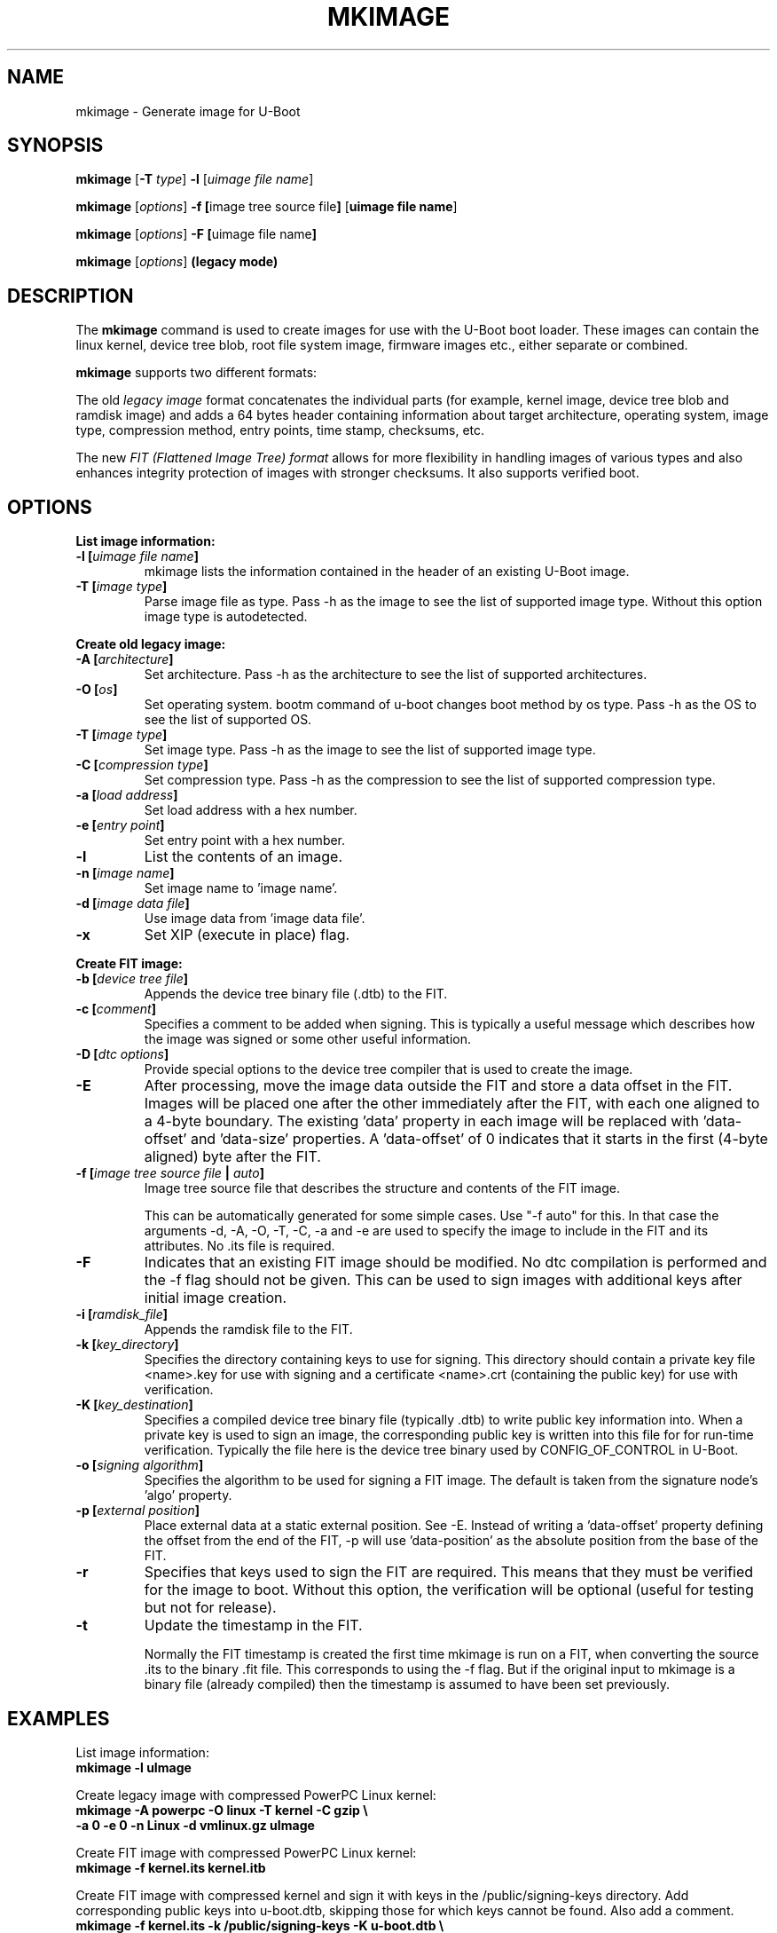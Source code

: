 .TH MKIMAGE 1 "2022-02-07"

.SH NAME
mkimage \- Generate image for U-Boot
.SH SYNOPSIS
.B mkimage
.RB [ \-T " \fItype\fP] " \-l " [\fIuimage file name\fP]"

.B mkimage
.RB [\fIoptions\fP] " \-f [" "image tree source file" "]" " [" "uimage file name" "]"

.B mkimage
.RB [\fIoptions\fP] " \-F [" "uimage file name" "]"

.B mkimage
.RB [\fIoptions\fP] " (legacy mode)"

.SH "DESCRIPTION"
The
.B mkimage
command is used to create images for use with the U-Boot boot loader.
These images can contain the linux kernel, device tree blob, root file
system image, firmware images etc., either separate or combined.

.B mkimage
supports two different formats:

The old
.I legacy image
format concatenates the individual parts (for example, kernel image,
device tree blob and ramdisk image) and adds a 64 bytes header
containing information about target architecture, operating system,
image type, compression method, entry points, time stamp, checksums,
etc.

The new
.I FIT (Flattened Image Tree) format
allows for more flexibility in handling images of various types and also
enhances integrity protection of images with stronger checksums. It also
supports verified boot.

.SH "OPTIONS"

.B List image information:

.TP
.BI "\-l [" "uimage file name" "]"
mkimage lists the information contained in the header of an existing U-Boot image.

.TP
.BI "\-T [" "image type" "]"
Parse image file as type.
Pass \-h as the image to see the list of supported image type.
Without this option image type is autodetected.

.P
.B Create old legacy image:

.TP
.BI "\-A [" "architecture" "]"
Set architecture. Pass \-h as the architecture to see the list of supported architectures.

.TP
.BI "\-O [" "os" "]"
Set operating system. bootm command of u-boot changes boot method by os type.
Pass \-h as the OS to see the list of supported OS.

.TP
.BI "\-T [" "image type" "]"
Set image type.
Pass \-h as the image to see the list of supported image type.

.TP
.BI "\-C [" "compression type" "]"
Set compression type.
Pass \-h as the compression to see the list of supported compression type.

.TP
.BI "\-a [" "load address" "]"
Set load address with a hex number.

.TP
.BI "\-e [" "entry point" "]"
Set entry point with a hex number.

.TP
.BI "\-l"
List the contents of an image.

.TP
.BI "\-n [" "image name" "]"
Set image name to 'image name'.

.TP
.BI "\-d [" "image data file" "]"
Use image data from 'image data file'.

.TP
.BI "\-x"
Set XIP (execute in place) flag.

.P
.B Create FIT image:

.TP
.BI "\-b [" "device tree file" "]
Appends the device tree binary file (.dtb) to the FIT.

.TP
.BI "\-c [" "comment" "]"
Specifies a comment to be added when signing. This is typically a useful
message which describes how the image was signed or some other useful
information.

.TP
.BI "\-D [" "dtc options" "]"
Provide special options to the device tree compiler that is used to
create the image.

.TP
.BI "\-E
After processing, move the image data outside the FIT and store a data offset
in the FIT. Images will be placed one after the other immediately after the
FIT, with each one aligned to a 4-byte boundary. The existing 'data' property
in each image will be replaced with 'data-offset' and 'data-size' properties.
A 'data-offset' of 0 indicates that it starts in the first (4-byte aligned)
byte after the FIT.

.TP
.BI "\-f [" "image tree source file" " | " "auto" "]"
Image tree source file that describes the structure and contents of the
FIT image.

This can be automatically generated for some simple cases.
Use "-f auto" for this. In that case the arguments -d, -A, -O, -T, -C, -a
and -e are used to specify the image to include in the FIT and its attributes.
No .its file is required.

.TP
.BI "\-F"
Indicates that an existing FIT image should be modified. No dtc
compilation is performed and the \-f flag should not be given.
This can be used to sign images with additional keys after initial image
creation.

.TP
.BI "\-i [" "ramdisk_file" "]"
Appends the ramdisk file to the FIT.

.TP
.BI "\-k [" "key_directory" "]"
Specifies the directory containing keys to use for signing. This directory
should contain a private key file <name>.key for use with signing and a
certificate <name>.crt (containing the public key) for use with verification.

.TP
.BI "\-K [" "key_destination" "]"
Specifies a compiled device tree binary file (typically .dtb) to write
public key information into. When a private key is used to sign an image,
the corresponding public key is written into this file for for run-time
verification. Typically the file here is the device tree binary used by
CONFIG_OF_CONTROL in U-Boot.

.TP
.BI "\-o [" "signing algorithm" "]"
Specifies the algorithm to be used for signing a FIT image. The default is
taken from the signature node's 'algo' property.

.TP
.BI "\-p [" "external position" "]"
Place external data at a static external position. See \-E. Instead of writing
a 'data-offset' property defining the offset from the end of the FIT, \-p will
use 'data-position' as the absolute position from the base of the FIT.

.TP
.BI "\-r
Specifies that keys used to sign the FIT are required. This means that they
must be verified for the image to boot. Without this option, the verification
will be optional (useful for testing but not for release).

.TP
.BI "\-t
Update the timestamp in the FIT.

Normally the FIT timestamp is created the first time mkimage is run on a FIT,
when converting the source .its to the binary .fit file. This corresponds to
using the -f flag. But if the original input to mkimage is a binary file
(already compiled) then the timestamp is assumed to have been set previously.

.SH EXAMPLES

List image information:
.nf
.B mkimage -l uImage
.fi
.P
Create legacy image with compressed PowerPC Linux kernel:
.nf
.B mkimage -A powerpc -O linux -T kernel -C gzip \\\\
.br
.B -a 0 -e 0 -n Linux -d vmlinux.gz uImage
.fi
.P
Create FIT image with compressed PowerPC Linux kernel:
.nf
.B mkimage -f kernel.its kernel.itb
.fi
.P
Create FIT image with compressed kernel and sign it with keys in the
/public/signing-keys directory. Add corresponding public keys into u-boot.dtb,
skipping those for which keys cannot be found. Also add a comment.
.nf
.B mkimage -f kernel.its -k /public/signing-keys -K u-boot.dtb \\\\
.br
.B -c """Kernel 3.8 image for production devices""" kernel.itb
.fi

.P
Update an existing FIT image, signing it with additional keys.
Add corresponding public keys into u-boot.dtb. This will resign all images
with keys that are available in the new directory. Images that request signing
with unavailable keys are skipped.
.nf
.B mkimage -F -k /secret/signing-keys -K u-boot.dtb \\\\
.br
.B -c """Kernel 3.8 image for production devices""" kernel.itb
.fi

.P
Create a FIT image containing a kernel, using automatic mode. No .its file
is required.
.nf
.B mkimage -f auto -A arm -O linux -T kernel -C none -a 43e00000 -e 0 \\\\
.br
.B -c """Kernel 4.4 image for production devices""" -d vmlinuz kernel.itb
.fi
.P
Create a FIT image containing a kernel and some device tree files, using
automatic mode. No .its file is required.
.nf
.B mkimage -f auto -A arm -O linux -T kernel -C none -a 43e00000 -e 0 \\\\
.br
.B -c """Kernel 4.4 image for production devices""" -d vmlinuz \\\\
.B -b /path/to/rk3288-firefly.dtb -b /path/to/rk3288-jerry.dtb kernel.itb
.fi

.SH HOMEPAGE
http://www.denx.de/wiki/U-Boot/WebHome
.PP
.SH AUTHOR
This manual page was written by Nobuhiro Iwamatsu <iwamatsu@nigauri.org>
and Wolfgang Denk <wd@denx.de>. It was updated for image signing by
Simon Glass <sjg@chromium.org>.

